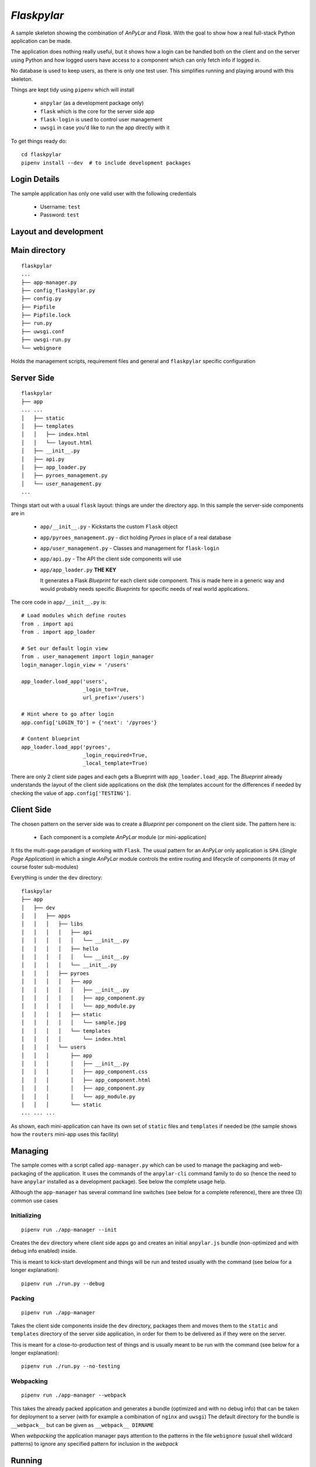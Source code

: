 *Flaskpylar*
############

.. image:: https://img.shields.io/github/release/anpylar/anpylar.svg
   :alt: Release
   :scale: 100%
   :target: https://github.com/anpylar/anpylar/releases/

.. image:: https://img.shields.io/github/license/anpylar/anpylar.svg
   :alt: License MIT
   :scale: 100%
   :target: https://github.com/anpylar/anpylar/blob/master/LICENSE


A sample skeleton showing the combination of *AnPyLar* and *Flask*. With the
goal to show how a real full-stack Python application can be made.

The application does nothing really useful, but it shows how a login can be
handled both on the client and on the server using Python and how logged users
have access to a component which can only fetch info if logged in.

No database is used to keep users, as there is only one test user. This
simplifies running and playing around with this skeleton.

Things are kept tidy using ``pipenv`` which will install

  - ``anpylar`` (as a development package only)
  - ``flask`` which is the core for the server side app
  - ``flask-login`` is used to control user management
  - ``uwsgi`` in case you'd like to run the app directly with it

To get things ready do::

  cd flaskpylar
  pipenv install --dev  # to include development packages

Login Details
*************

The sample application has only one valid user with the following credentials

  - Username: ``test``
  - Password: ``test``

Layout and development
**********************

Main directory
**************
::

  flaskpylar
  ...
  ├── app-manager.py
  ├── config_flaskpylar.py
  ├── config.py
  ├── Pipfile
  ├── Pipfile.lock
  ├── run.py
  ├── uwsgi.conf
  ├── uwsgi-run.py
  └── webignore

Holds the management scripts, requirement files and general and ``flaskpylar``
specific configuration


Server Side
***********
::

  flaskpylar
  ├── app
  ... ...
  │   ├── static
  │   ├── templates
  │   │   ├── index.html
  │   │   └── layout.html
  │   ├── __init__.py
  │   ├── api.py
  │   ├── app_loader.py
  │   ├── pyroes_management.py
  │   └── user_management.py
  ...

Things start out with a usual ``flask`` layout: things are under the directory
``app``. In this sample the server-side components are in

  - ``app/__init__.py`` - Kickstarts the custom ``Flask`` object

  - ``app/pyroes_management.py`` - dict holding *Pyroes* in place of a real
    database

  - ``app/user_management.py`` - Classes and management for ``flask-login``

  - ``app/api.py`` - The API the client side components will use

  - ``app/app_loader.py``  **THE KEY**

    It generates a Flask *Blueprint* for each client side component. This is
    made here in a generic way and would probably needs specific *Blueprints*
    for specific needs of real world applications.

The core code in ``app/__init__.py`` is::

        # Load modules which define routes
        from . import api
        from . import app_loader

        # Set our default login view
        from . user_management import login_manager
        login_manager.login_view = '/users'

        app_loader.load_app('users',
                            _login_to=True,
                            url_prefix='/users')

        # Hint where to go after login
        app.config['LOGIN_TO'] = {'next': '/pyroes'}

        # Content blueprint
        app_loader.load_app('pyroes',
                            _login_required=True,
                            _local_template=True)


There are only 2 client side pages and each gets a Blueprint with
``app_loader.load_app``. The *Blueprint* already understands the layout of the
client side applications on the disk (the templates account for the differences
if needed by checking the value of ``app.config['TESTING']``.

Client Side
***********

The chosen pattern on the server side was to create a *Blueprint* per component
on the client side. The pattern here is:

  - Each component is a complete *AnPyLar* module (or mini-application)

It fits the multi-page paradigm of working with ``Flask``. The usual pattern
for an *AnPyLar* only application is ``SPA`` (*Single Page Application*) in
which a single *AnPyLar* module controls the entire routing and lifecycle of
components (it may of course foster sub-modules)

Everything is under the ``dev`` directory::

  flaskpylar
  ├── app
  │   ├── dev
  │   │   ├── apps
  │   │   │   ├── libs
  │   │   │   │   ├── api
  │   │   │   │   │   └── __init__.py
  │   │   │   │   ├── hello
  │   │   │   │   │   └── __init__.py
  │   │   │   │   └── __init__.py
  │   │   │   ├── pyroes
  │   │   │   │   ├── app
  │   │   │   │   │   ├── __init__.py
  │   │   │   │   │   ├── app_component.py
  │   │   │   │   │   └── app_module.py
  │   │   │   │   ├── static
  │   │   │   │   │   └── sample.jpg
  │   │   │   │   └── templates
  │   │   │   │       └── index.html
  │   │   │   └── users
  │   │   │       ├── app
  │   │   │       │   ├── __init__.py
  │   │   │       │   ├── app_component.css
  │   │   │       │   ├── app_component.html
  │   │   │       │   ├── app_component.py
  │   │   │       │   └── app_module.py
  │   │   │       └── static
  ... ... ...

As shown, each mini-application can have its own set of ``static`` files and
``templates`` if needed be (the sample shows how the ``routers`` mini-app uses
this facility)

Managing
********

The sample comes with a script called ``app-manager.py`` which can be used to
manage the packaging and web-packaging of the application. It uses the commands
of the ``anpylar-cli`` command family to do so (hence the need to have
``anpylar`` installed as a development package). See below the complete usage
help.

Although the ``app-manager`` has several command line switches (see below for a
complete reference), there are three (3) common use cases

Initializing
============
::

   pipenv run ./app-manager --init

Creates the ``dev`` directory where client side apps go and creates an initial
``anpylar.js`` bundle (non-optimized and with debug info enabled) inside.

This is meant to kick-start development and things will be run and tested
usually with the command (see below for a longer explanation)::

  pipenv run ./run.py --debug

Packing
=======
::

   pipenv run ./app-manager

Takes the client side components inside the ``dev`` directory, packages them
and moves them to the ``static`` and ``templates`` directory of the server side
application, in order for them to be delivered as if they were on the server.

This is meant for a close-to-production test of things and is usually meant to
be run with the command (see below for a longer explanation)::

  pipenv run ./run.py --no-testing

Webpacking
==========
::

  pipenv run ./app-manager --webpack

This takes the already packed application and generates a bundle (optimized and
with no debug info) that can be taken for deployment to a server (with for
example a combination of ``nginx`` and ``uwsgi``) The default directory for the
bundle is ``__webpack__`` but can be given as ``__webpack__ DIRNAME``

When *webpacking* the application manager pays attention to the patterns in the
file ``webignore`` (usual shell wildcard patterns) to ignore any specified
pattern for inclusion in the *webpack*

Running
*******

During development run as::

  pipenv run ./run.py --debug
  * Running on http://0.0.0.0:5000/ (Press CTRL+C to quit)
  * Restarting with stat
  * Debugger is active!
  * Debugger PIN: 144-058-227

This logs messages to the console and has *Werkzeug* also running in debug
mode. Python files (and associated *html/css* files, should there be) for
client side mini-applications will be fetched directly from the development
directory.

The application can be packed (do not confuse with *webpacking*) to test how
things would work on the production server. The usual sequence of commands will
be::

  pipenv run ./app-manager.py
  pipenv run ./run.py --not-testing  # you may also add --debug if wished

When the application is *webpacked*, things are expected to be taken to a
production server, where you may run them with, for example, ``uwsgi``. The
provided configuration file can be matched to usual, for example, ``nginx``
configurations.

Usage
*****

run.py
======
::
  $ ./run.py --help
  usage: run.py [-h] [--debug] [--no-testing] [--logging] [--flush]

  flaskyplar demo

  optional arguments:
    -h, --help    show this help message and exit
    --debug       run in debug mode (default: False)
    --no-testing  disable testing mode (default: False)
    --logging     log everything possible from wsgi (default: False)

Where:

  - ``--debug`` (should actually be ``--development``) runs with debugging
    output enabled and directly from the sources

  - ``--no-testing`` runs the app from individual packaged files and expects
    static files /templates for client side components to be in the right
    directories (see ``app-manager`` above)

  - ``--logging`` -  does log the WSGI requests/responses

app-manager.py
==============
::

  $ ./app-manager.py --help
  usage: app-manager [-h] [--init] [--webpack [WEBPACK]] [--keep-dev]
                     [--web-ignore WEB_IGNORE] [--workdir WORKDIR]
                     [--devdir DEVDIR] [--appsdir APPSDIR] [--outdir OUTDIR]
                     [--clean-output] [--bundle-name BUNDLE_NAME] [--no-debug]
                     [--no-optimize] [--no-bundle] [--no-paketize]
                     [--quiet | --verbose]

  Flaskpylar paketizer

  optional arguments:
    -h, --help            show this help message and exit
    --quiet, -q           Remove output (errors will be reported) (default:
                          False)
    --verbose, -v         Increase verbosity level (default: False)

  Initialization options:
    --init                Create dev dir and deploy bundle (default: False)

  WebPacking options:
    --webpack [WEBPACK]   Create a deployment which packs everything except the
                          contents of the development directory. If no argument
                          is specified things are deployed to "__webpack__"
                          (default: None)
    --keep-dev            Keep dev directory contents in webpack (default:
                          False)
    --web-ignore WEB_IGNORE
                          Read patterns (unix-shell style) to ignore from the
                          specified file. If not specified, then a file named
                          webignore will be used if available (default: None)
    --web-debug           The default for webpacking is to generate a bundle
                          with no debugging. Use this option to enable it. Has
                          precedence over the --no-debug flag (default: False)

  Directory/File Options:
    --workdir WORKDIR     Override auto working directory detection (default:
                          None)
    --devdir DEVDIR       Development directory where to find sources (default:
                          dev)
    --appsdir APPSDIR     Apps directory under dev/output dir (default: apps)
    --outdir OUTDIR       Base output directory under workdir (default: static)
    --clean-output        Remove apps dir under output before starting (default:
                          False)

  Bundle Generation:
    --bundle-name BUNDLE_NAME
                          File Name for anpylar.js output (default: anpylar.js)
    --no-debug            Generate no debug version of anpylar (default: False)
    --no-optimize         Generate no debug version of anpylar (default: False)
    --no-bundle           Skip generation of anpylar bundle (default: False)
    --no-paketize         Skip paketization of apps (default: False)

